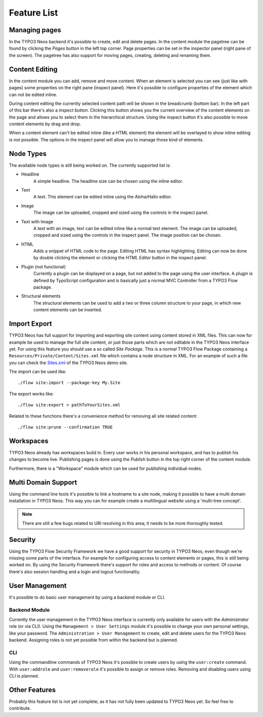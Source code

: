 .. _feature-list:

============
Feature List
============

Managing pages
==============

In the TYPO3 Neos backend it's possible to create, edit and delete pages. In the content
module the pagetree can be found by clicking the `Pages` button in the left top corner.
Page properties can be set in the inspector panel (right pane of the screen).
The pagetree has also support for moving pages, creating, deleting and renaming them.

Content Editing
===============

In the content module you can add, remove and move content.
When an element is selected you can see (just like with pages) some properties on the right
pane (inspect panel). Here it's possible to configure properties of the element which can not
be edited inline.

During content editing the currently selected content path will be shown in the breadcrumb
(bottom bar). In the left part of this bar there's also a `inspect button`. Clicking this button
shows you the current overview of the content elements on the page and allows you to select them
in the hierarchical structure. Using the inspect button it's also possible to move content elements
by drag and drop.

When a content element can't be edited inline (like a HTML element) the element will be overlayed
to show inline editing is not possible. The options in the inspect panel will allow you to manage
those kind of elements.

Node Types
==========

The available node types is still being worked on. The currently supported list is:

* Headline
	A simple headline. The headline size can be chosen using the inline editor.
* Text
	A text. This element can be edited inline using the Aloha/Hallo editor.
* Image
	The image can be uploaded, cropped and sized using the controls in the inspect panel.
* Text with Image
	A text with an image, text can be edited inline like a normal text element.
	The image can be uploaded, cropped and sized using the controls in the inspect panel.
	The image position can be chosen.
* HTML
	Adds a snippet of HTML code to the page. Editing HTML has syntax highlighting. Editing
	can now be done by double clicking the element or clicking the `HTML Editor` button in the
	inspect panel.
* Plugin (not functional)
	Currently a plugin can be displayed on a page, but not added to the page using the user interface.
	A plugin is defined by TypoScript configuration and is basically just a normal MVC Controller
	from a TYPO3 Flow package.
* Structural elements
	The structural elements can be used to add a two or three column structure to your page, in which
	new content elements can be inserted.

Import Export
=============

TYPO3 Neos has full support for importing and exporting site content using
content stored in XML files. This can now for example be used to manage the full
site content, or just those parts which are not editable in the TYPO3 Neos
interface yet.
For using this feature you should use a so called `Site Package`. This is a normal
TYPO3 Flow Package containing a ``Resources/Private/Content/Sites.xml`` file which contains
a node structure in XML. For an example of such a file you can check the
`Sites.xml <http://git.typo3.org/Flow/Packages/NeosDemoTypo3Org.git?a=blob_plain;f=Resources/Private/Content/Sites.xml;hb=master>`_
of the TYPO3 Neos demo site.

The import can be used like::

	./flow site:import --package-key My.Site

The export works like::

	./flow site:export > pathToYourSites.xml

Related to these functions there's a convenience method for removing all site related content::

	./flow site:prune --confirmation TRUE

Workspaces
==========

TYPO3 Neos already has workspaces build in. Every user works in his personal workspace, and has
to publish his changes to become live. Publishing pages is done using the `Publish` button in
the top right corner of the content module.

Furthermore, there is a "Workspace" module which can be used for publishing individual nodes.

Multi Domain Support
====================

Using the command line tools it's possible to link a hostname to a site node, making it possible
to have a multi domain installation in TYPO3 Neos. This way you can for example create a multilingual
website using a 'multi-tree concept'.

.. note:: There are still a few bugs related to URI resolving in this area; it needs to be more thoroughly tested.

Security
========

Using the TYPO3 Flow Security Framework we have a good support for security in TYPO3 Neos,
even though we're missing some parts of the interface. For example for configuring
access to content elements or pages, this is still being worked on. By using the
Security Framework there's support for roles and access to methods or content.
Of course there's also session handling and a login and logout functionality.

User Management
===============

It's possible to do basic user management by using a backend module or CLI.

Backend Module
--------------

Currently the user management in the TYPO3 Neos interface is currently only
available for users with the `Administrator` role (or via CLI).
Using the ``Management > User Settings`` module it's possible to change
your own personal settings, like your password. The ``Administration > User
Management`` to create, edit and delete users for the TYPO3 Neos backend.
Assigning roles is not yet possible from within the backend but is planned.

CLI
---

Using the commandline commands of TYPO3 Neos it's possible to create users by
using the ``user:create`` command. With ``user:addrole`` and ``user:removerole``
it's possible to assign or remove roles.
Removing and disabling users using CLI is planned.

Other Features
==============

Probably this feature list is not yet complete; as it has not fully been
updated to TYPO3 Neos yet. So feel free to contribute.
